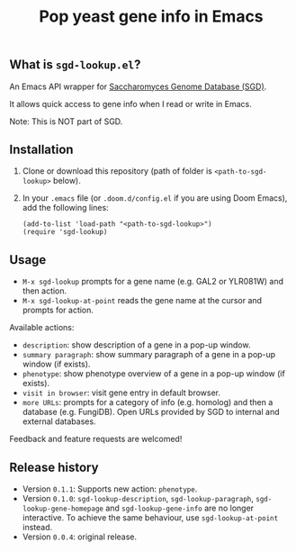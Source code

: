 #+TITLE: Pop yeast gene info in Emacs

** What is ~sgd-lookup.el~?

An Emacs API wrapper for [[https://www.yeastgenome.org][Saccharomyces Genome Database (SGD)]].

It allows quick access to gene info when I read or write in Emacs.

Note: This is NOT part of SGD.

** Installation

1. Clone or download this repository (path of folder is ~<path-to-sgd-lookup>~ below).

2. In your ~.emacs~ file (or ~.doom.d/config.el~ if you are using Doom Emacs), add the following lines:
   #+begin_src elisp
(add-to-list 'load-path "<path-to-sgd-lookup>")
(require 'sgd-lookup)
   #+end_src

** Usage

+ ~M-x sgd-lookup~ prompts for a gene name (e.g. GAL2 or YLR081W) and then action.
+ ~M-x sgd-lookup-at-point~ reads the gene name at the cursor and prompts for action.

Available actions:
+ ~description~: show description of a gene in a pop-up window.
+ ~summary paragraph~: show summary paragraph of a gene in a pop-up window (if exists).
+ ~phenotype~: show phenotype overview of a gene in a pop-up window (if exists).
+ ~visit in browser~: visit gene entry in default browser.
+ ~more URLs~: prompts for a category of info (e.g. homolog) and then a database (e.g. FungiDB).
  Open URLs provided by SGD to internal and external databases.

Feedback and feature requests are welcomed!

** Release history
+ Version ~0.1.1~: Supports new action: ~phenotype~.
+ Version ~0.1.0~: ~sgd-lookup-description~, ~sgd-lookup-paragraph~, ~sgd-lookup-gene-homepage~ and ~sgd-lookup-gene-info~ are no longer interactive.
  To achieve the same behaviour, use ~sgd-lookup-at-point~ instead.
+ Version ~0.0.4~: original release.
